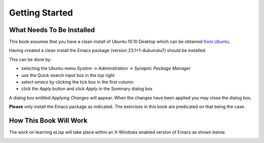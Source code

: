 ===============
Getting Started
===============

--------------------------
What Needs To Be Installed
--------------------------

This book assumes that you have a clean install of Ubuntu 10.10 Desktop which can be obtained `from Ubuntu`_.

Having created a clean install the Emacs package (version 23.1+1-4ubunutu7) should be installed.

This can be done by:

* selecting the Ubuntu menu `System -> Administration -> Synaptic Package Manager`
* use the Quick search input box in the top right
* select `emacs` by clicking the tick box in the first column
* click the `Apply` button and click `Apply` in the Summary dialog box

.. image :: /images/synaptic_package_manager.png

A dialog box entitled `Applying Changes` will appear. When the changes have been applied you may close the dialog box.

**Please** only install the Emacs package as indicated. The exercises in this book are predicated on that being the case.

-----------------------
How This Book Will Work
-----------------------

The work on learning eLisp will take place within an X-Windows enabled version of Emacs as shown below.

.. image :: /images/emacs.png


.. _from Ubuntu: http://www.ubuntu.com/desktop/get-ubuntu/alternative-download
